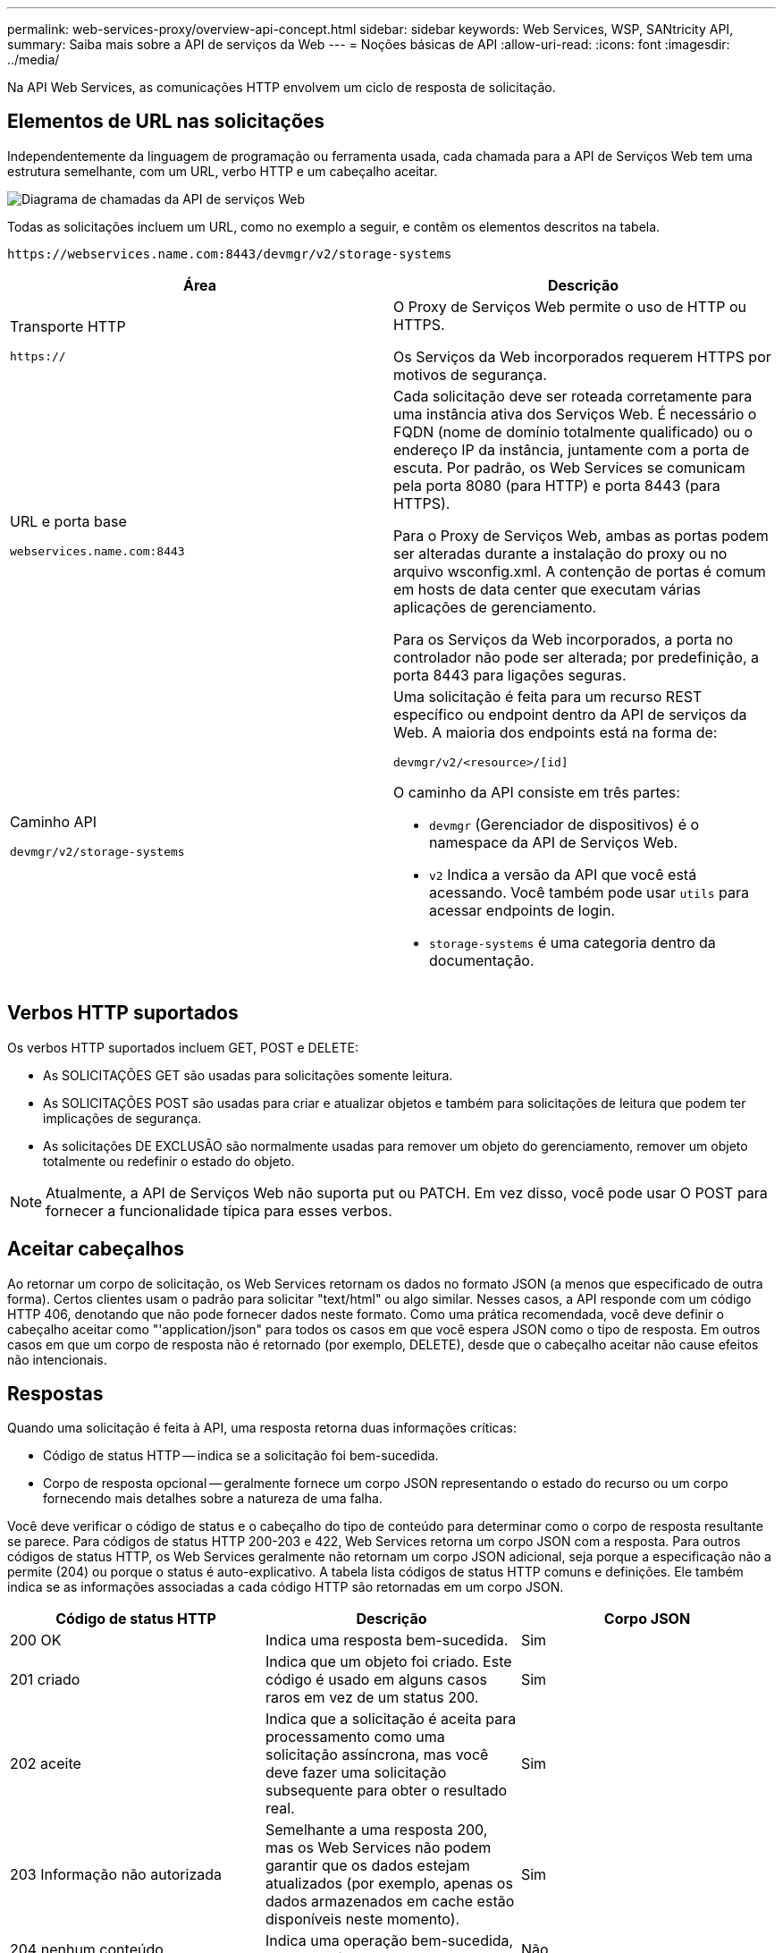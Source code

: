 ---
permalink: web-services-proxy/overview-api-concept.html 
sidebar: sidebar 
keywords: Web Services, WSP, SANtricity API, 
summary: Saiba mais sobre a API de serviços da Web 
---
= Noções básicas de API
:allow-uri-read: 
:icons: font
:imagesdir: ../media/


[role="lead"]
Na API Web Services, as comunicações HTTP envolvem um ciclo de resposta de solicitação.



== Elementos de URL nas solicitações

Independentemente da linguagem de programação ou ferramenta usada, cada chamada para a API de Serviços Web tem uma estrutura semelhante, com um URL, verbo HTTP e um cabeçalho aceitar.

image::../media/web_services_proxy_api.gif[Diagrama de chamadas da API de serviços Web]

Todas as solicitações incluem um URL, como no exemplo a seguir, e contêm os elementos descritos na tabela.

`+https://webservices.name.com:8443/devmgr/v2/storage-systems+`

|===
| Área | Descrição 


 a| 
Transporte HTTP

`https://`
 a| 
O Proxy de Serviços Web permite o uso de HTTP ou HTTPS.

Os Serviços da Web incorporados requerem HTTPS por motivos de segurança.



 a| 
URL e porta base

`webservices.name.com:8443`
 a| 
Cada solicitação deve ser roteada corretamente para uma instância ativa dos Serviços Web. É necessário o FQDN (nome de domínio totalmente qualificado) ou o endereço IP da instância, juntamente com a porta de escuta. Por padrão, os Web Services se comunicam pela porta 8080 (para HTTP) e porta 8443 (para HTTPS).

Para o Proxy de Serviços Web, ambas as portas podem ser alteradas durante a instalação do proxy ou no arquivo wsconfig.xml. A contenção de portas é comum em hosts de data center que executam várias aplicações de gerenciamento.

Para os Serviços da Web incorporados, a porta no controlador não pode ser alterada; por predefinição, a porta 8443 para ligações seguras.



 a| 
Caminho API

`devmgr/v2/storage-systems`
 a| 
Uma solicitação é feita para um recurso REST específico ou endpoint dentro da API de serviços da Web. A maioria dos endpoints está na forma de:

`devmgr/v2/<resource>/[id]`

O caminho da API consiste em três partes:

* `devmgr` (Gerenciador de dispositivos) é o namespace da API de Serviços Web.
* `v2` Indica a versão da API que você está acessando. Você também pode usar `utils` para acessar endpoints de login.
* `storage-systems` é uma categoria dentro da documentação.


|===


== Verbos HTTP suportados

Os verbos HTTP suportados incluem GET, POST e DELETE:

* As SOLICITAÇÕES GET são usadas para solicitações somente leitura.
* As SOLICITAÇÕES POST são usadas para criar e atualizar objetos e também para solicitações de leitura que podem ter implicações de segurança.
* As solicitações DE EXCLUSÃO são normalmente usadas para remover um objeto do gerenciamento, remover um objeto totalmente ou redefinir o estado do objeto.



NOTE: Atualmente, a API de Serviços Web não suporta put ou PATCH. Em vez disso, você pode usar O POST para fornecer a funcionalidade típica para esses verbos.



== Aceitar cabeçalhos

Ao retornar um corpo de solicitação, os Web Services retornam os dados no formato JSON (a menos que especificado de outra forma). Certos clientes usam o padrão para solicitar "text/html" ou algo similar. Nesses casos, a API responde com um código HTTP 406, denotando que não pode fornecer dados neste formato. Como uma prática recomendada, você deve definir o cabeçalho aceitar como "'application/json" para todos os casos em que você espera JSON como o tipo de resposta. Em outros casos em que um corpo de resposta não é retornado (por exemplo, DELETE), desde que o cabeçalho aceitar não cause efeitos não intencionais.



== Respostas

Quando uma solicitação é feita à API, uma resposta retorna duas informações críticas:

* Código de status HTTP -- indica se a solicitação foi bem-sucedida.
* Corpo de resposta opcional -- geralmente fornece um corpo JSON representando o estado do recurso ou um corpo fornecendo mais detalhes sobre a natureza de uma falha.


Você deve verificar o código de status e o cabeçalho do tipo de conteúdo para determinar como o corpo de resposta resultante se parece. Para códigos de status HTTP 200-203 e 422, Web Services retorna um corpo JSON com a resposta. Para outros códigos de status HTTP, os Web Services geralmente não retornam um corpo JSON adicional, seja porque a especificação não a permite (204) ou porque o status é auto-explicativo. A tabela lista códigos de status HTTP comuns e definições. Ele também indica se as informações associadas a cada código HTTP são retornadas em um corpo JSON.

|===
| Código de status HTTP | Descrição | Corpo JSON 


 a| 
200 OK
 a| 
Indica uma resposta bem-sucedida.
 a| 
Sim



 a| 
201 criado
 a| 
Indica que um objeto foi criado. Este código é usado em alguns casos raros em vez de um status 200.
 a| 
Sim



 a| 
202 aceite
 a| 
Indica que a solicitação é aceita para processamento como uma solicitação assíncrona, mas você deve fazer uma solicitação subsequente para obter o resultado real.
 a| 
Sim



 a| 
203 Informação não autorizada
 a| 
Semelhante a uma resposta 200, mas os Web Services não podem garantir que os dados estejam atualizados (por exemplo, apenas os dados armazenados em cache estão disponíveis neste momento).
 a| 
Sim



 a| 
204 nenhum conteúdo
 a| 
Indica uma operação bem-sucedida, mas não há corpo de resposta.
 a| 
Não



 a| 
400 pedido incorreto
 a| 
Indica que o corpo JSON fornecido na solicitação não é válido.
 a| 
Não



 a| 
401 não autorizado
 a| 
Indica que ocorreu uma falha de autenticação. Não foram fornecidas credenciais ou o nome de utilizador ou a palavra-passe eram inválidos.
 a| 
Não



 a| 
403 proibido
 a| 
Uma falha de autorização, que indica que o usuário autenticado não tem permissão para acessar o endpoint solicitado.
 a| 
Não



 a| 
404 não encontrado
 a| 
Indica que o recurso solicitado não pôde ser localizado. Este código é válido para APIs inexistentes ou recursos inexistentes solicitados pelo identificador.
 a| 
Não



 a| 
422 entidade não processável
 a| 
Indica que a solicitação está geralmente bem formada, mas os parâmetros de entrada são inválidos ou o estado do sistema de armazenamento não permite que os Serviços Web satisfaçam a solicitação.
 a| 
Sim



 a| 
424 Falha na dependência
 a| 
Usado no Proxy de serviços da Web para indicar que o sistema de armazenamento solicitado está inacessível no momento. Portanto, os Web Services não podem satisfazer a solicitação.
 a| 
Não



 a| 
429 demasiados pedidos
 a| 
Indica que um limite de solicitação foi excedido e deve ser tentado novamente mais tarde.
 a| 
Não

|===
